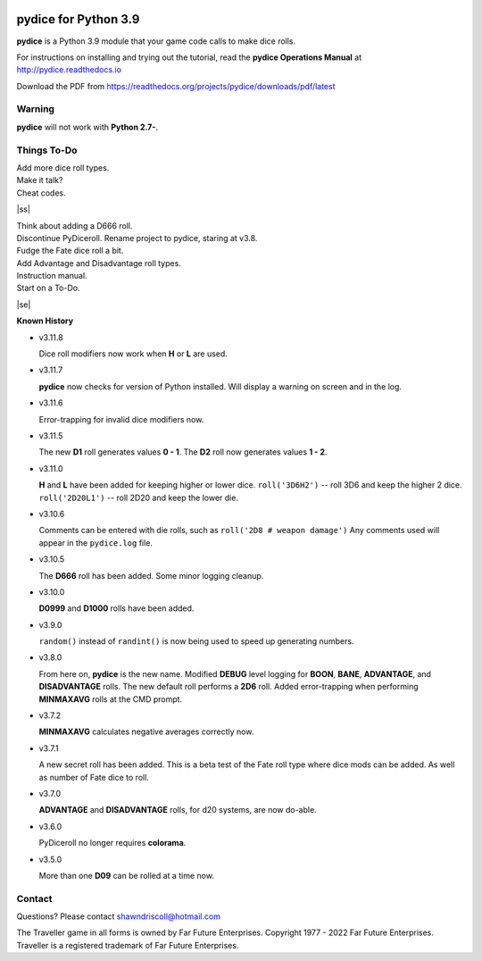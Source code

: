 
.. figure:: docs/source/pydice_manual_cover_pdf_art.png

**pydice for Python 3.9**
=============================

**pydice** is a Python 3.9 module that your game code calls to make dice rolls.

For instructions on installing and trying out the tutorial, read
the **pydice Operations Manual** at http://pydice.readthedocs.io

Download the PDF from https://readthedocs.org/projects/pydice/downloads/pdf/latest


Warning
-------

**pydice** will not work with **Python 2.7-**.

.. |ss| raw:: html

    <strike>

.. |se| raw:: html

    </strike>

Things To-Do
------------

| Add more dice roll types.
| Make it talk?
| Cheat codes.
|ss|

| Think about adding a D666 roll.
| Discontinue PyDiceroll. Rename project to pydice, staring at v3.8.
| Fudge the Fate dice roll a bit.
| Add Advantage and Disadvantage roll types.
| Instruction manual.
| Start on a To-Do.

|se|

**Known History**

* v3.11.8

  Dice roll modifiers now work when **H** or **L** are used.

* v3.11.7

  **pydice** now checks for version of Python installed. Will display
  a warning on screen and in the log.

* v3.11.6

  Error-trapping for invalid dice modifiers now.

* v3.11.5

  The new **D1** roll generates values **0 - 1**.
  The **D2** roll now generates values **1 - 2**.

* v3.11.0

  **H** and **L** have been added for keeping higher or lower dice.
  ``roll('3D6H2')`` -- roll 3D6 and keep the higher 2 dice.
  ``roll('2D20L1')`` -- roll 2D20 and keep the lower die.

* v3.10.6

  Comments can be entered with die rolls, such as ``roll('2D8 # weapon damage')``
  Any comments used will appear in the ``pydice.log`` file.

* v3.10.5

  The **D666** roll has been added.
  Some minor logging cleanup.

* v3.10.0

  **D0999** and **D1000** rolls have been added.

* v3.9.0

  ``random()`` instead of ``randint()`` is now being used to speed up generating numbers.

* v3.8.0

  From here on, **pydice** is the new name.
  Modified **DEBUG** level logging for **BOON**, **BANE**, **ADVANTAGE**, and **DISADVANTAGE** rolls.
  The new default roll performs a **2D6** roll.
  Added error-trapping when performing **MINMAXAVG** rolls at the CMD prompt.

* v3.7.2

  **MINMAXAVG** calculates negative averages correctly now.

* v3.7.1

  A new secret roll has been added. This is a beta test of the Fate roll type where dice mods can be added.
  As well as number of Fate dice to roll.

* v3.7.0

  **ADVANTAGE** and **DISADVANTAGE** rolls, for d20 systems, are now do-able.

* v3.6.0

  PyDiceroll no longer requires **colorama**.

* v3.5.0

  More than one **D09** can be rolled at a time now.


Contact
-------
Questions? Please contact shawndriscoll@hotmail.com

The Traveller game in all forms is owned by Far
Future Enterprises. Copyright 1977 - 2022 Far Future
Enterprises. Traveller is a registered trademark of Far
Future Enterprises.

